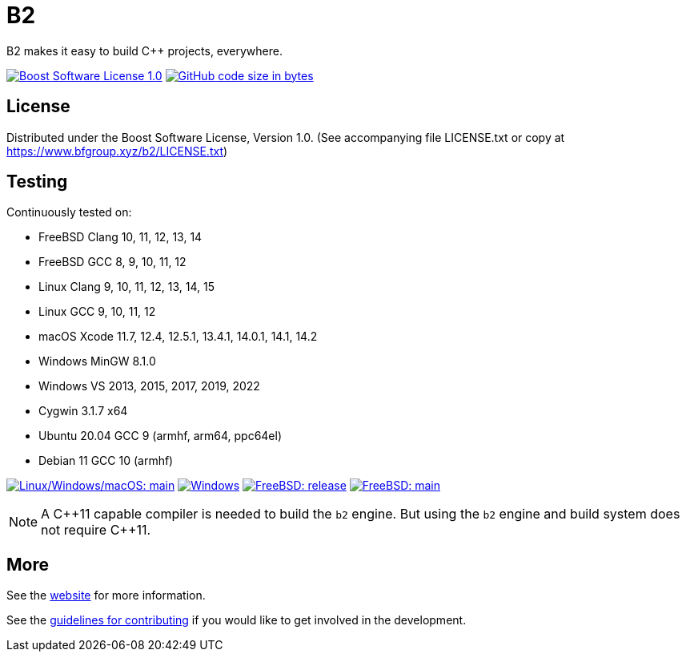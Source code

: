 = B2

B2 makes it easy to build C++ projects, everywhere.

image:https://img.shields.io/badge/license-BSL%201.0-blue.svg["Boost Software License 1.0", link="LICENSE.txt"]
image:https://img.shields.io/github/languages/code-size/bfgroup/b2.svg["GitHub code size in bytes", link="https://github.com/bfgroup/b2"]

== License

Distributed under the Boost Software License, Version 1.0. (See accompanying
file LICENSE.txt or copy at https://www.bfgroup.xyz/b2/LICENSE.txt)

== Testing

Continuously tested on:

* FreeBSD Clang 10, 11, 12, 13, 14
* FreeBSD GCC 8, 9, 10, 11, 12
* Linux Clang 9, 10, 11, 12, 13, 14, 15
* Linux GCC 9, 10, 11, 12
* macOS Xcode 11.7, 12.4, 12.5.1, 13.4.1, 14.0.1, 14.1, 14.2
* Windows MinGW 8.1.0
* Windows VS 2013, 2015, 2017, 2019, 2022
* Cygwin 3.1.7 x64
* Ubuntu 20.04 GCC 9 (armhf, arm64, ppc64el)
* Debian 11 GCC 10 (armhf)

image:https://img.shields.io/azure-devops/build/bfgroup/3a4e7a7e-c1b4-4e2f-9199-f52918ea06c6/3/main.svg?label=main&logo=azuredevops["Linux/Windows/macOS: main", link="https://dev.azure.com/bfgroup/B2"]
image:https://img.shields.io/appveyor/build/bfgroup/b2?logo=appveyor["Windows", link="https://ci.appveyor.com/project/bfgroup/b2"]
image:https://api.cirrus-ci.com/github/bfgroup/b2.svg?branch=release["FreeBSD: release", link="https://cirrus-ci.com/github/bfgroup/b2/release"]
image:https://api.cirrus-ci.com/github/bfgroup/b2.svg?branch=main["FreeBSD: main", link="https://cirrus-ci.com/github/bfgroup/b2/main"]

NOTE: A C+\+11 capable compiler is needed to build the `b2` engine. But using
the `b2` engine and build system does not require C++11.

== More

See the link:https://www.bfgroup.xyz/b2/[website] for more information.

See the link:CONTRIBUTING.adoc[guidelines for contributing] if you would like
to get involved in the development.
